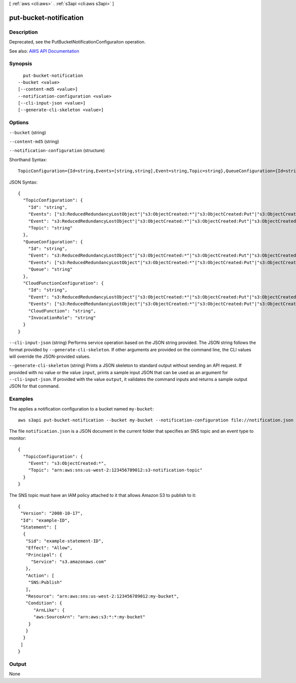 [ :ref:`aws <cli:aws>` . :ref:`s3api <cli:aws s3api>` ]

.. _cli:aws s3api put-bucket-notification:


***********************
put-bucket-notification
***********************



===========
Description
===========

Deprecated, see the PutBucketNotificationConfiguraiton operation.

See also: `AWS API Documentation <https://docs.aws.amazon.com/goto/WebAPI/s3-2006-03-01/PutBucketNotification>`_


========
Synopsis
========

::

    put-bucket-notification
  --bucket <value>
  [--content-md5 <value>]
  --notification-configuration <value>
  [--cli-input-json <value>]
  [--generate-cli-skeleton <value>]




=======
Options
=======

``--bucket`` (string)


``--content-md5`` (string)


``--notification-configuration`` (structure)




Shorthand Syntax::

    TopicConfiguration={Id=string,Events=[string,string],Event=string,Topic=string},QueueConfiguration={Id=string,Event=string,Events=[string,string],Queue=string},CloudFunctionConfiguration={Id=string,Event=string,Events=[string,string],CloudFunction=string,InvocationRole=string}




JSON Syntax::

  {
    "TopicConfiguration": {
      "Id": "string",
      "Events": ["s3:ReducedRedundancyLostObject"|"s3:ObjectCreated:*"|"s3:ObjectCreated:Put"|"s3:ObjectCreated:Post"|"s3:ObjectCreated:Copy"|"s3:ObjectCreated:CompleteMultipartUpload"|"s3:ObjectRemoved:*"|"s3:ObjectRemoved:Delete"|"s3:ObjectRemoved:DeleteMarkerCreated", ...],
      "Event": "s3:ReducedRedundancyLostObject"|"s3:ObjectCreated:*"|"s3:ObjectCreated:Put"|"s3:ObjectCreated:Post"|"s3:ObjectCreated:Copy"|"s3:ObjectCreated:CompleteMultipartUpload"|"s3:ObjectRemoved:*"|"s3:ObjectRemoved:Delete"|"s3:ObjectRemoved:DeleteMarkerCreated",
      "Topic": "string"
    },
    "QueueConfiguration": {
      "Id": "string",
      "Event": "s3:ReducedRedundancyLostObject"|"s3:ObjectCreated:*"|"s3:ObjectCreated:Put"|"s3:ObjectCreated:Post"|"s3:ObjectCreated:Copy"|"s3:ObjectCreated:CompleteMultipartUpload"|"s3:ObjectRemoved:*"|"s3:ObjectRemoved:Delete"|"s3:ObjectRemoved:DeleteMarkerCreated",
      "Events": ["s3:ReducedRedundancyLostObject"|"s3:ObjectCreated:*"|"s3:ObjectCreated:Put"|"s3:ObjectCreated:Post"|"s3:ObjectCreated:Copy"|"s3:ObjectCreated:CompleteMultipartUpload"|"s3:ObjectRemoved:*"|"s3:ObjectRemoved:Delete"|"s3:ObjectRemoved:DeleteMarkerCreated", ...],
      "Queue": "string"
    },
    "CloudFunctionConfiguration": {
      "Id": "string",
      "Event": "s3:ReducedRedundancyLostObject"|"s3:ObjectCreated:*"|"s3:ObjectCreated:Put"|"s3:ObjectCreated:Post"|"s3:ObjectCreated:Copy"|"s3:ObjectCreated:CompleteMultipartUpload"|"s3:ObjectRemoved:*"|"s3:ObjectRemoved:Delete"|"s3:ObjectRemoved:DeleteMarkerCreated",
      "Events": ["s3:ReducedRedundancyLostObject"|"s3:ObjectCreated:*"|"s3:ObjectCreated:Put"|"s3:ObjectCreated:Post"|"s3:ObjectCreated:Copy"|"s3:ObjectCreated:CompleteMultipartUpload"|"s3:ObjectRemoved:*"|"s3:ObjectRemoved:Delete"|"s3:ObjectRemoved:DeleteMarkerCreated", ...],
      "CloudFunction": "string",
      "InvocationRole": "string"
    }
  }



``--cli-input-json`` (string)
Performs service operation based on the JSON string provided. The JSON string follows the format provided by ``--generate-cli-skeleton``. If other arguments are provided on the command line, the CLI values will override the JSON-provided values.

``--generate-cli-skeleton`` (string)
Prints a JSON skeleton to standard output without sending an API request. If provided with no value or the value ``input``, prints a sample input JSON that can be used as an argument for ``--cli-input-json``. If provided with the value ``output``, it validates the command inputs and returns a sample output JSON for that command.



========
Examples
========

The applies a notification configuration to a bucket named ``my-bucket``::

  aws s3api put-bucket-notification --bucket my-bucket --notification-configuration file://notification.json

The file ``notification.json`` is a JSON document in the current folder that specifies an SNS topic and an event type to monitor::

  {
    "TopicConfiguration": {
      "Event": "s3:ObjectCreated:*",
      "Topic": "arn:aws:sns:us-west-2:123456789012:s3-notification-topic"
    }
  }

The SNS topic must have an IAM policy attached to it that allows Amazon S3 to publish to it::

  {
   "Version": "2008-10-17",
   "Id": "example-ID",
   "Statement": [
    {
     "Sid": "example-statement-ID",
     "Effect": "Allow",
     "Principal": {
       "Service": "s3.amazonaws.com"  
     },
     "Action": [
      "SNS:Publish"
     ],
     "Resource": "arn:aws:sns:us-west-2:123456789012:my-bucket",
     "Condition": {
        "ArnLike": {          
        "aws:SourceArn": "arn:aws:s3:*:*:my-bucket"    
      }
     }
    }
   ]
  }

======
Output
======

None